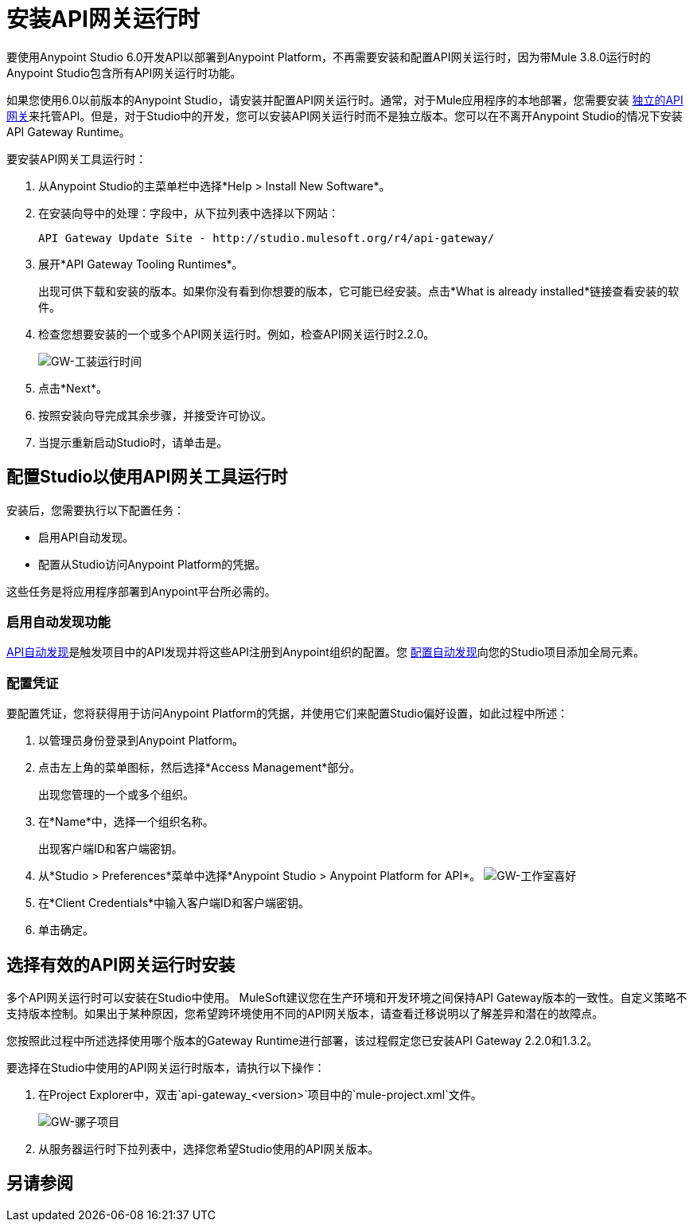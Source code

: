 = 安装API网关运行时
:keywords: gateway, studio

要使用Anypoint Studio 6.0开发API以部署到Anypoint Platform，不再需要安装和配置API网关运行时，因为带Mule 3.8.0运行时的Anypoint Studio包含所有API网关运行时功能。

如果您使用6.0以前版本的Anypoint Studio，请安装并配置API网关运行时。通常，对于Mule应用程序的本地部署，您需要安装 link:https://www.mulesoft.com/ty/dl/api-gateway[独立的API网关]来托管API。但是，对于Studio中的开发，您可以安装API网关运行时而不是独立版本。您可以在不离开Anypoint Studio的情况下安装API Gateway Runtime。



要安装API网关工具运行时：

. 从Anypoint Studio的主菜单栏中选择*Help > Install New Software*。
. 在安装向导中的处理：字段中，从下拉列表中选择以下网站：
+
`API Gateway Update Site - +http://studio.mulesoft.org/r4/api-gateway/+`
+
. 展开*API Gateway Tooling Runtimes*。
+
出现可供下载和安装的版本。如果你没有看到你想要的版本，它可能已经安装。点击*What is already installed*链接查看安装的软件。
+
. 检查您想要安装的一个或多个API网关运行时。例如，检查API网关运行时2.2.0。
+
image:gw-tooling-runtimes.png[GW-工装运行时间]
+
. 点击*Next*。
. 按照安装向导完成其余步骤，并接受许可协议。
. 当提示重新启动Studio时，请单击是。

== 配置Studio以使用API​​网关工具运行时

安装后，您需要执行以下配置任务：

* 启用API自动发现。
* 配置从Studio访问Anypoint Platform的凭据。

这些任务是将应用程序部署到Anypoint平台所必需的。

=== 启用自动发现功能

link:/api-manager/api-auto-discovery#configuration[API自动发现]是触发项目中的API发现并将这些API注册到Anypoint组织的配置。您 link:/api-manager/api-auto-discovery#configuration[配置自动发现]向您的Studio项目添加全局元素。

=== 配置凭证

要配置凭证，您将获得用于访问Anypoint Platform的凭据，并使用它们来配置Studio偏好设置，如此过程中所述：

. 以管理员身份登录到Anypoint Platform。
. 点击左上角的菜单图标，然后选择*Access Management*部分。
+
出现您管理的一个或多个组织。
+
. 在*Name*中，选择一个组织名称。
+
出现客户端ID和客户端密钥。
. 从*Studio > Preferences*菜单中选择*Anypoint Studio > Anypoint Platform for API*。
image:gw-studio-preferences.png[GW-工作室喜好]
. 在*Client Credentials*中输入客户端ID和客户端密钥。
. 单击确定。

== 选择有效的API网关运行时安装

多个API网关运行时可以安装在Studio中使用。 MuleSoft建议您在生产环境和开发环境之间保持API Gateway版本的一致性。自定义策略不支持版本控制。如果出于某种原因，您希望跨环境使用不同的API网关版本，请查看迁移说明以了解差异和潜在的故障点。

您按照此过程中所述选择使用哪个版本的Gateway Runtime进行部署，该过程假定您已安装API Gateway 2.2.0和1.3.2。

要选择在Studio中使用的API网关运行时版本，请执行以下操作：

. 在Project Explorer中，双击`api-gateway_<version>`项目中的`mule-project.xml`文件。
+
image:gw-mule-project.png[GW-骡子项目]
+
. 从服务器运行时下拉列表中，选择您希望Studio使用的API网关版本。

== 另请参阅


